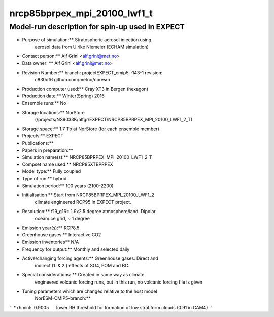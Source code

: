 .. _nrcp85bprpex_mpi_20100_lwf1_t:

nrcp85bprpex_mpi_20100_lwf1_t
=============================                             

Model-run description for spin-up used in EXPECT
''''''''''''''''''''''''''''''''''''''''''''''''


-  Purpose of simulation:*\* Stratospheric aerosol injection using
      aerosol data from Ulrike Niemeier (ECHAM simulation)


-  Contact person:*\* Alf Grini <alf.grini@met.no>


-  Data owner: \*\* Alf Grini <alf.grini@met.no>


-  Revision Number:*\* branch: projectEXPECT_cmip5-r143-1 revision:
      c830df6 github.com/metno/noresm


-  Production computer used:*\* Cray XT3 in Bergen (hexagon)


-  Production date:*\* Winter(Spring) 2016


-  Ensemble runs:*\* No


-  Storage locations:*\* NorStore
      (/projects/NS9033K/alfgr/EXPECT/NRCP85BPRPEX_MPI_20100_LWF1_2_T)


-  Storage space:*\* 1.7 Tb at NorStore (for each ensemble member)


-  Projects:*\* EXPECT


-  Publications:*\*


-  Papers in preparation:*\*


-  Simulation name(s):*\* NRCP85BPRPEX_MPI_20100_LWF1_2_T


-  Compset name used:*\* NRCP85XTBPRPEX

-  Model type:*\* Fully coupled

-  Type of run:*\* hybrid


-  Simulation period:*\* 100 years (2100-2200)


-  Initialisation \*\* Start from NRCP85BPRPEX_MPI_20100_LWF1_2
      climate engineered RCP95 in EXPECT project.


-  Resolution:*\* f19_g16= 1.9x2.5 degree atmosphere/land. Dipolar
      ocean/ice grid, ~ 1 degree


-  Emission year(s):*\* RCP8.5


-  Greenhouse gases:*\* Interactive CO2


-  Emission inventories*\* N/A


-  Frequency for output:*\* Monthly and selected daily


-  Active/changing forcing agents:*\* Greenhouse gases: Direct and
      indirect (1. & 2.) effects of SO4, POM and BC.


-  Special considerations: \*\* Created in same way as climate
      engineered volcanic forcing runs, but in this run, no volcanic
      forcing file is given


-  Tuning parameters which are changed relative to the host model
      NorESM-CMIP5-branch:*\*

`` * rhminl:  0.9005      lower RH threshold for formation of low stratiform clouds (0.91 in CAM4) ``
